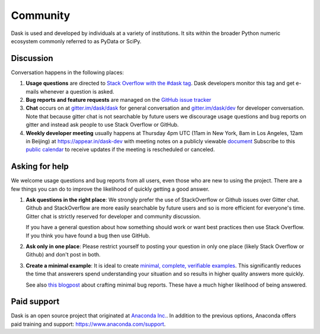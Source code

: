 Community
=========

Dask is used and developed by individuals at a variety of institutions.  It
sits within the broader Python numeric ecosystem commonly referred to as PyData
or SciPy.

Discussion
----------

Conversation happens in the following places:

1.  **Usage questions** are directed to `Stack Overflow with the #dask tag`_.
    Dask developers monitor this tag and get e-mails whenever a question is
    asked.
2.  **Bug reports and feature requests** are managed on the `GitHub issue
    tracker`_
3.  **Chat** occurs on at `gitter.im/dask/dask <https://gitter.im/dask/dask>`_
    for general conversation and `gitter.im/dask/dev
    <https://gitter.im/dask/dev>`_ for developer conversation.  Note that
    because gitter chat is not searchable by future users we discourage usage
    questions and bug reports on gitter and instead ask people to use Stack
    Overflow or GitHub.
4.  **Weekly developer meeting** usually happens at Thursday 4pm UTC (11am in New
    York, 8am in Los Angeles, 12am in Beijing) at https://appear.in/dask-dev
    with meeting notes on a publicly viewable `document
    <https://docs.google.com/document/d/1nh50G7K1xR4lPfo6ynDC7O6L-qUvM0FiXaxKeWelNw8/edit?usp=sharing>`_
    Subscribe to this `public calendar <https://calendar.google.com/calendar/ical/4l0vts0c1cgdbq5jhcogj55sfs%40group.calendar.google.com/public/basic.ics>`_
    to receive updates if the meeting is rescheduled or canceled.

.. _`Stack Overflow with the #dask tag`: http://stackoverflow.com/questions/tagged/dask
.. _`Github issue tracker`: https://github.com/dask/dask/issues/


Asking for help
---------------

We welcome usage questions and bug reports from all users, even those who are
new to using the project.  There are a few things you can do to improve the
likelihood of quickly getting a good answer.

1.  **Ask questions in the right place**:  We strongly prefer the use
    of StackOverflow or Github issues over Gitter chat.  Github and
    StackOverflow are more easily searchable by future users and so is more
    efficient for everyone's time.  Gitter chat is strictly reserved for
    developer and community discussion.

    If you have a general question about how something should work or
    want best practices then use Stack Overflow.  If you think you have found a
    bug then use GitHub.

2.  **Ask only in one place**: Please restrict yourself to posting your
    question in only one place (likely Stack Overflow or Github) and don't post
    in both.

3.  **Create a minimal example**:  It is ideal to create `minimal, complete,
    verifiable examples <https://stackoverflow.com/help/mcve>`_.  This
    significantly reduces the time that answerers spend understanding your
    situation and so results in higher quality answers more quickly.

    See also `this blogpost
    <http://matthewrocklin.com/blog/work/2018/02/28/minimal-bug-reports>`_
    about crafting minimal bug reports.  These have a much higher likelihood of
    being answered.


Paid support
------------

Dask is an open source project that originated at `Anaconda Inc.
<https://www.anaconda.com/>`_.  In addition to the previous options, Anaconda
offers paid training and support:  `<https://www.anaconda.com/support>`_.
